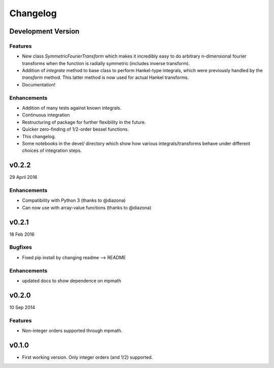 Changelog
=========

Development Version
-------------------

Features
++++++++
- New class `SymmetricFourierTransform` which makes it incredibly easy to do arbitrary n-dimensional
  fourier transforms when the function is radially symmetric (includes inverse transform).
- Addition of `integrate` method to base class to perform Hankel-type integrals, which were previously
  handled by the `transform` method. This latter method is now used for actual Hankel transforms.
- Documentation!

Enhancements
++++++++++++
- Addition of many tests against known integrals.
- Continuous integration
- Restructuring of package for further flexibility in the future.
- Quicker zero-finding of 1/2-order bessel functions.
- This changelog.
- Some notebooks in the devel/ directory which show how various integrals/transforms behave under
  different choices of integration steps.


v0.2.2
------
29 April 2016

Enhancements
++++++++++++
- Compatibility with Python 3 (thanks to @diazona)
- Can now use with array-value functions (thanks to @diazona)

v0.2.1
------
18 Feb 2016

Bugfixes
++++++++
- Fixed pip install by changing readme --> README

Enhancements
++++++++++++
- updated docs to show dependence on mpmath

v0.2.0
------
10 Sep 2014

Features
++++++++
* Non-integer orders supported through mpmath.

v0.1.0
------
- First working version. Only integer orders (and 1/2) supported.
